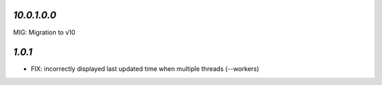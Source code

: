 `10.0.1.0.0`
------------

MIG: Migration to v10

`1.0.1`
-------

- FIX: incorrectly displayed last updated time when multiple threads (--workers)

